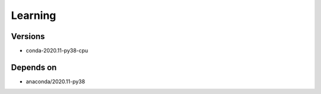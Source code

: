 .. _backbone-label:

Learning
==============================

Versions
~~~~~~~~
- conda-2020.11-py38-cpu

Depends on
~~~~~~~~
- anaconda/2020.11-py38

